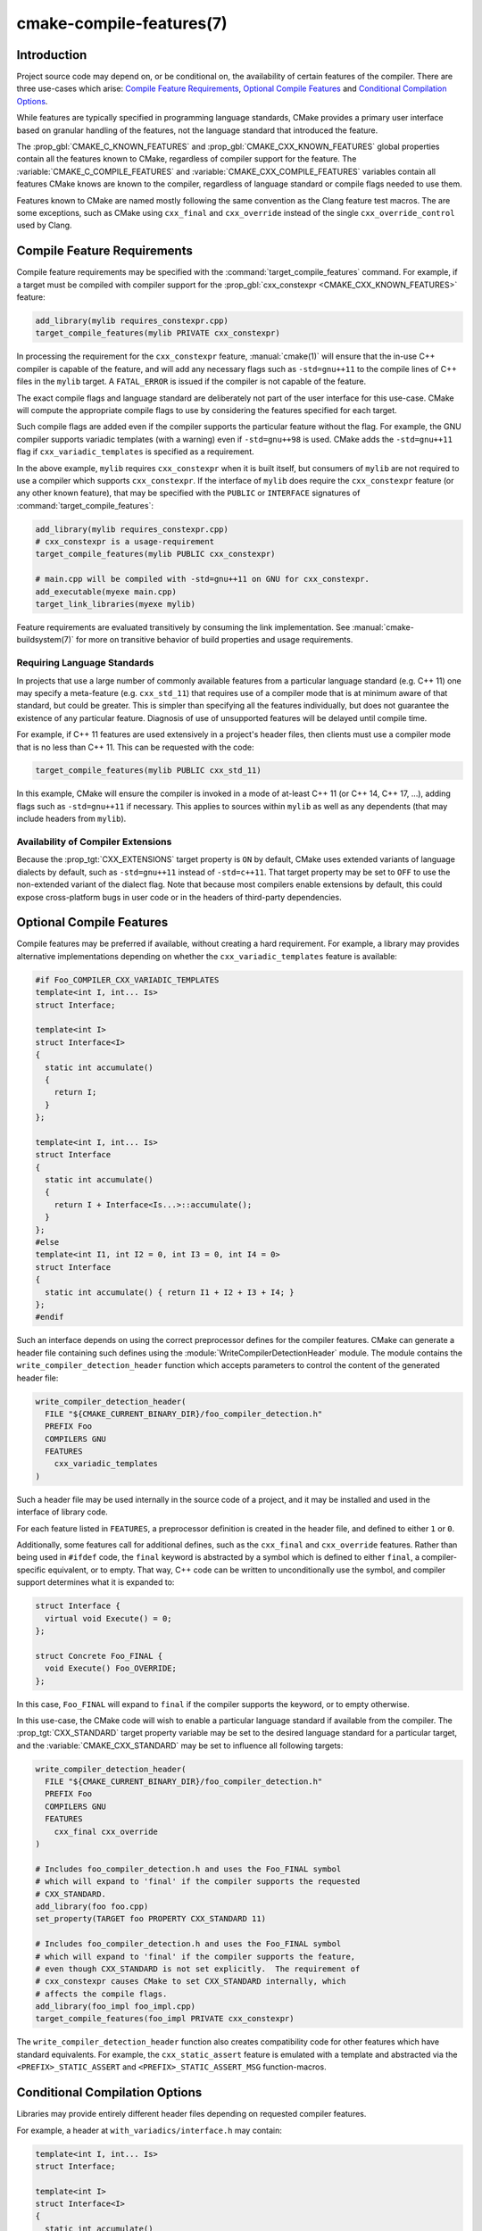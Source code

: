 .. cmake-manual-description: CMake Compile Features Reference

cmake-compile-features(7)
*************************

.. only:: html

   .. contents::

Introduction
============

Project source code may depend on, or be conditional on, the availability
of certain features of the compiler.  There are three use-cases which arise:
`Compile Feature Requirements`_, `Optional Compile Features`_
and `Conditional Compilation Options`_.

While features are typically specified in programming language standards,
CMake provides a primary user interface based on granular handling of
the features, not the language standard that introduced the feature.

The :prop_gbl:`CMAKE_C_KNOWN_FEATURES` and
:prop_gbl:`CMAKE_CXX_KNOWN_FEATURES` global properties contain all the
features known to CMake, regardless of compiler support for the feature.
The :variable:`CMAKE_C_COMPILE_FEATURES` and
:variable:`CMAKE_CXX_COMPILE_FEATURES` variables contain all features
CMake knows are known to the compiler, regardless of language standard
or compile flags needed to use them.

Features known to CMake are named mostly following the same convention
as the Clang feature test macros.  The are some exceptions, such as
CMake using ``cxx_final`` and ``cxx_override`` instead of the single
``cxx_override_control`` used by Clang.

Compile Feature Requirements
============================

Compile feature requirements may be specified with the
:command:`target_compile_features` command.  For example, if a target must
be compiled with compiler support for the
:prop_gbl:`cxx_constexpr <CMAKE_CXX_KNOWN_FEATURES>` feature:

.. code-block:: cmake

  add_library(mylib requires_constexpr.cpp)
  target_compile_features(mylib PRIVATE cxx_constexpr)

In processing the requirement for the ``cxx_constexpr`` feature,
:manual:`cmake(1)` will ensure that the in-use C++ compiler is capable
of the feature, and will add any necessary flags such as ``-std=gnu++11``
to the compile lines of C++ files in the ``mylib`` target.  A
``FATAL_ERROR`` is issued if the compiler is not capable of the
feature.

The exact compile flags and language standard are deliberately not part
of the user interface for this use-case.  CMake will compute the
appropriate compile flags to use by considering the features specified
for each target.

Such compile flags are added even if the compiler supports the
particular feature without the flag. For example, the GNU compiler
supports variadic templates (with a warning) even if ``-std=gnu++98`` is
used.  CMake adds the ``-std=gnu++11`` flag if ``cxx_variadic_templates``
is specified as a requirement.

In the above example, ``mylib`` requires ``cxx_constexpr`` when it
is built itself, but consumers of ``mylib`` are not required to use a
compiler which supports ``cxx_constexpr``.  If the interface of
``mylib`` does require the ``cxx_constexpr`` feature (or any other
known feature), that may be specified with the ``PUBLIC`` or
``INTERFACE`` signatures of :command:`target_compile_features`:

.. code-block:: cmake

  add_library(mylib requires_constexpr.cpp)
  # cxx_constexpr is a usage-requirement
  target_compile_features(mylib PUBLIC cxx_constexpr)

  # main.cpp will be compiled with -std=gnu++11 on GNU for cxx_constexpr.
  add_executable(myexe main.cpp)
  target_link_libraries(myexe mylib)

Feature requirements are evaluated transitively by consuming the link
implementation.  See :manual:`cmake-buildsystem(7)` for more on
transitive behavior of build properties and usage requirements.

Requiring Language Standards
----------------------------

In projects that use a large number of commonly available features from
a particular language standard (e.g. C++ 11) one may specify a
meta-feature (e.g. ``cxx_std_11``) that requires use of a compiler mode
that is at minimum aware of that standard, but could be greater.
This is simpler than specifying all the features individually, but does
not guarantee the existence of any particular feature.
Diagnosis of use of unsupported features will be delayed until compile time.

For example, if C++ 11 features are used extensively in a project's
header files, then clients must use a compiler mode that is no less
than C++ 11.  This can be requested with the code:

.. code-block:: cmake

  target_compile_features(mylib PUBLIC cxx_std_11)

In this example, CMake will ensure the compiler is invoked in a mode
of at-least C++ 11 (or C++ 14, C++ 17, ...), adding flags such as
``-std=gnu++11`` if necessary.  This applies to sources within ``mylib``
as well as any dependents (that may include headers from ``mylib``).

Availability of Compiler Extensions
-----------------------------------

Because the :prop_tgt:`CXX_EXTENSIONS` target property is ``ON`` by default,
CMake uses extended variants of language dialects by default, such as
``-std=gnu++11`` instead of ``-std=c++11``.  That target property may be
set to ``OFF`` to use the non-extended variant of the dialect flag.  Note
that because most compilers enable extensions by default, this could
expose cross-platform bugs in user code or in the headers of third-party
dependencies.

Optional Compile Features
=========================

Compile features may be preferred if available, without creating a hard
requirement.  For example, a library may provides alternative
implementations depending on whether the ``cxx_variadic_templates``
feature is available:

.. code-block:: c++

  #if Foo_COMPILER_CXX_VARIADIC_TEMPLATES
  template<int I, int... Is>
  struct Interface;

  template<int I>
  struct Interface<I>
  {
    static int accumulate()
    {
      return I;
    }
  };

  template<int I, int... Is>
  struct Interface
  {
    static int accumulate()
    {
      return I + Interface<Is...>::accumulate();
    }
  };
  #else
  template<int I1, int I2 = 0, int I3 = 0, int I4 = 0>
  struct Interface
  {
    static int accumulate() { return I1 + I2 + I3 + I4; }
  };
  #endif

Such an interface depends on using the correct preprocessor defines for the
compiler features.  CMake can generate a header file containing such
defines using the :module:`WriteCompilerDetectionHeader` module.  The
module contains the ``write_compiler_detection_header`` function which
accepts parameters to control the content of the generated header file:

.. code-block:: cmake

  write_compiler_detection_header(
    FILE "${CMAKE_CURRENT_BINARY_DIR}/foo_compiler_detection.h"
    PREFIX Foo
    COMPILERS GNU
    FEATURES
      cxx_variadic_templates
  )

Such a header file may be used internally in the source code of a project,
and it may be installed and used in the interface of library code.

For each feature listed in ``FEATURES``, a preprocessor definition
is created in the header file, and defined to either ``1`` or ``0``.

Additionally, some features call for additional defines, such as the
``cxx_final`` and ``cxx_override`` features. Rather than being used in
``#ifdef`` code, the ``final`` keyword is abstracted by a symbol
which is defined to either ``final``, a compiler-specific equivalent, or
to empty.  That way, C++ code can be written to unconditionally use the
symbol, and compiler support determines what it is expanded to:

.. code-block:: c++

  struct Interface {
    virtual void Execute() = 0;
  };

  struct Concrete Foo_FINAL {
    void Execute() Foo_OVERRIDE;
  };

In this case, ``Foo_FINAL`` will expand to ``final`` if the
compiler supports the keyword, or to empty otherwise.

In this use-case, the CMake code will wish to enable a particular language
standard if available from the compiler. The :prop_tgt:`CXX_STANDARD`
target property variable may be set to the desired language standard
for a particular target, and the :variable:`CMAKE_CXX_STANDARD` may be
set to influence all following targets:

.. code-block:: cmake

  write_compiler_detection_header(
    FILE "${CMAKE_CURRENT_BINARY_DIR}/foo_compiler_detection.h"
    PREFIX Foo
    COMPILERS GNU
    FEATURES
      cxx_final cxx_override
  )

  # Includes foo_compiler_detection.h and uses the Foo_FINAL symbol
  # which will expand to 'final' if the compiler supports the requested
  # CXX_STANDARD.
  add_library(foo foo.cpp)
  set_property(TARGET foo PROPERTY CXX_STANDARD 11)

  # Includes foo_compiler_detection.h and uses the Foo_FINAL symbol
  # which will expand to 'final' if the compiler supports the feature,
  # even though CXX_STANDARD is not set explicitly.  The requirement of
  # cxx_constexpr causes CMake to set CXX_STANDARD internally, which
  # affects the compile flags.
  add_library(foo_impl foo_impl.cpp)
  target_compile_features(foo_impl PRIVATE cxx_constexpr)

The ``write_compiler_detection_header`` function also creates compatibility
code for other features which have standard equivalents.  For example, the
``cxx_static_assert`` feature is emulated with a template and abstracted
via the ``<PREFIX>_STATIC_ASSERT`` and ``<PREFIX>_STATIC_ASSERT_MSG``
function-macros.

Conditional Compilation Options
===============================

Libraries may provide entirely different header files depending on
requested compiler features.

For example, a header at ``with_variadics/interface.h`` may contain:

.. code-block:: c++

  template<int I, int... Is>
  struct Interface;

  template<int I>
  struct Interface<I>
  {
    static int accumulate()
    {
      return I;
    }
  };

  template<int I, int... Is>
  struct Interface
  {
    static int accumulate()
    {
      return I + Interface<Is...>::accumulate();
    }
  };

while a header at ``no_variadics/interface.h`` may contain:

.. code-block:: c++

  template<int I1, int I2 = 0, int I3 = 0, int I4 = 0>
  struct Interface
  {
    static int accumulate() { return I1 + I2 + I3 + I4; }
  };

It would be possible to write a abstraction ``interface.h`` header
containing something like:

.. code-block:: c++

  #include "foo_compiler_detection.h"
  #if Foo_COMPILER_CXX_VARIADIC_TEMPLATES
  #include "with_variadics/interface.h"
  #else
  #include "no_variadics/interface.h"
  #endif

However this could be unmaintainable if there are many files to
abstract. What is needed is to use alternative include directories
depending on the compiler capabilities.

CMake provides a ``COMPILE_FEATURES``
:manual:`generator expression <cmake-generator-expressions(7)>` to implement
such conditions.  This may be used with the build-property commands such as
:command:`target_include_directories` and :command:`target_link_libraries`
to set the appropriate :manual:`buildsystem <cmake-buildsystem(7)>`
properties:

.. code-block:: cmake

  add_library(foo INTERFACE)
  set(with_variadics ${CMAKE_CURRENT_SOURCE_DIR}/with_variadics)
  set(no_variadics ${CMAKE_CURRENT_SOURCE_DIR}/no_variadics)
  target_include_directories(foo
    INTERFACE
      "$<$<COMPILE_FEATURES:cxx_variadic_templates>:${with_variadics}>"
      "$<$<NOT:$<COMPILE_FEATURES:cxx_variadic_templates>>:${no_variadics}>"
    )

Consuming code then simply links to the ``foo`` target as usual and uses
the feature-appropriate include directory

.. code-block:: cmake

  add_executable(consumer_with consumer_with.cpp)
  target_link_libraries(consumer_with foo)
  set_property(TARGET consumer_with CXX_STANDARD 11)

  add_executable(consumer_no consumer_no.cpp)
  target_link_libraries(consumer_no foo)

Supported Compilers
===================

CMake is currently aware of the :prop_tgt:`C++ standards <CXX_STANDARD>`
and :prop_gbl:`compile features <CMAKE_CXX_KNOWN_FEATURES>` available from
the following :variable:`compiler ids <CMAKE_<LANG>_COMPILER_ID>` as of the
versions specified for each:

* ``AppleClang``: Apple Clang for Xcode versions 4.4 though 9.2.
* ``Clang``: Clang compiler versions 2.9 through 6.0.
* ``GNU``: GNU compiler versions 4.4 through 8.0.
* ``MSVC``: Microsoft Visual Studio versions 2010 through 2017.
* ``SunPro``: Oracle SolarisStudio versions 12.4 through 12.6.
* ``Intel``: Intel compiler versions 12.1 through 17.0.

CMake is currently aware of the :prop_tgt:`C standards <C_STANDARD>`
and :prop_gbl:`compile features <CMAKE_C_KNOWN_FEATURES>` available from
the following :variable:`compiler ids <CMAKE_<LANG>_COMPILER_ID>` as of the
versions specified for each:

* all compilers and versions listed above for C++.
* ``GNU``: GNU compiler versions 3.4 through 8.0.

CMake is currently aware of the :prop_tgt:`C++ standards <CXX_STANDARD>` and
their associated meta-features (e.g. ``cxx_std_11``) available from the
following :variable:`compiler ids <CMAKE_<LANG>_COMPILER_ID>` as of the
versions specified for each:

* ``Cray``: Cray Compiler Environment version 8.1 through 8.5.8.
* ``PGI``: PGI version 12.10 through 17.5.
* ``XL``: IBM XL version 10.1 through 13.1.5.

CMake is currently aware of the :prop_tgt:`C standards <C_STANDARD>` and
their associated meta-features (e.g. ``c_std_99``) available from the
following :variable:`compiler ids <CMAKE_<LANG>_COMPILER_ID>` as of the
versions specified for each:

* all compilers and versions listed above with only meta-features for C++.
* ``TI``: Texas Instruments compiler.

CMake is currently aware of the :prop_tgt:`CUDA standards <CUDA_STANDARD>`
from the following :variable:`compiler ids <CMAKE_<LANG>_COMPILER_ID>` as of the
versions specified for each:

* ``NVIDIA``: NVIDIA nvcc compiler 7.5 though 9.1.
